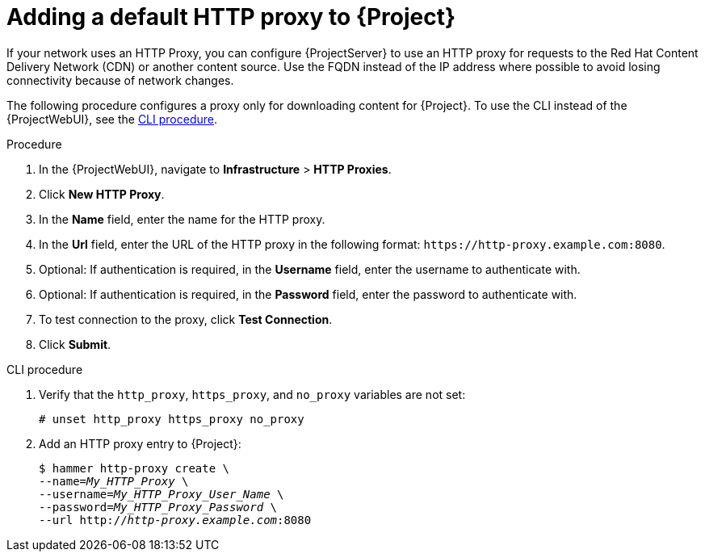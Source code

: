 [id="adding-a-default-http-proxy_{context}"]
= Adding a default HTTP proxy to {Project}

If your network uses an HTTP Proxy, you can configure {ProjectServer} to use an HTTP proxy for requests to the Red{nbsp}Hat Content Delivery Network (CDN) or another content source.
Use the FQDN instead of the IP address where possible to avoid losing connectivity because of network changes.

The following procedure configures a proxy only for downloading content for {Project}.
To use the CLI instead of the {ProjectWebUI}, see the xref:cli-adding-a-default-http-proxy_{context}[].

.Procedure
. In the {ProjectWebUI}, navigate to *Infrastructure* > *HTTP Proxies*.
. Click *New HTTP Proxy*.
. In the *Name* field, enter the name for the HTTP proxy.
. In the *Url* field, enter the URL of the HTTP proxy in the following format: `\https://http-proxy.example.com:8080`.
. Optional: If authentication is required, in the *Username* field, enter the username to authenticate with.
. Optional: If authentication is required, in the *Password* field, enter the password to authenticate with.
. To test connection to the proxy, click *Test Connection*.
ifdef::katello,orcharhino,satellite[]
. Select the *Default content HTTP proxy* option to set the new HTTP proxy as default for content synchronization.
endif::[]
. Click *Submit*.

[id="cli-adding-a-default-http-proxy_{context}"]
.CLI procedure
. Verify that the `http_proxy`, `https_proxy`, and `no_proxy` variables are not set:
+
[options="nowrap"]
----
# unset http_proxy https_proxy no_proxy
----
ifdef::katello,orcharhino,satellite[]
. Add an HTTP proxy entry to {Project} and set the HTTP proxy as default for content synchronization:
+
[options="nowrap" subs="+quotes"]
----
$ hammer http-proxy create \
--name=_My_HTTP_Proxy_ \
--username=_My_HTTP_Proxy_User_Name_ \
--password=_My_HTTP_Proxy_Password_ \
--url http://_http-proxy.example.com_:8080 \
--content-default-http-proxy true
----
endif::[]
ifndef::katello,orcharhino,satellite[]
. Add an HTTP proxy entry to {Project}:
+
[options="nowrap" subs="+quotes"]
----
$ hammer http-proxy create \
--name=_My_HTTP_Proxy_ \
--username=_My_HTTP_Proxy_User_Name_ \
--password=_My_HTTP_Proxy_Password_ \
--url http://_http-proxy.example.com_:8080
----
endif::[]